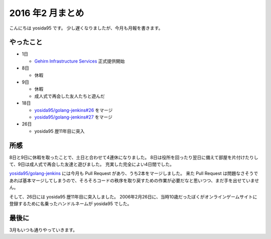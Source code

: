 2016 年2 月まとめ
=================

こんにちは yosida95 です。
少し遅くなりましたが、今月も月報を書きます。

.. more::

やったこと
----------

* 1日

  * `Gehirn Infrastructure Services <https://www.gehirn.jp/gis/>`_ 正式提供開始

* 8日

  * 休暇

* 9日

  * 休暇
  * 成人式で再会した友人たちと遊んだ

* 18日

  * `yosida95/golang-jenkins#26 <https://github.com/yosida95/golang-jenkins/pull/26>`__  をマージ
  * `yosida95/golang-jenkins#27 <https://github.com/yosida95/golang-jenkins/pull/27>`__  をマージ

* 26日

  * yosida95 歴11年目に突入

所感
----

8日と9日に休暇を取ったことで、土日と合わせて4連休になりました。
8日は役所を回ったり翌日に備えて部屋を片付けたりして、9日は成人式で再会した友達と遊びました。
充実した完全によい4日間でした。

`yosida95/golang-jenkins <https://github.com/yosida95/golang-jenkins>`__ には今月も Pull Request があり、うち2本をマージしました。
来た Pull Request は問題なさそうであれば基本マージしてしまうので、そろそろコードの秩序を取り戻すための作業が必要だなと思いつつ、まだ手を出せていません。

そして、26日には yosida95 歴11年目に突入しました。
2006年2月26日に、当時10歳だったぼくがオンラインゲームサイトに登録するために名乗ったハンドルネームが yosida95 でした。

最後に
------

3月もいつも通りやっていきます。


.. author:: default
.. categories:: none
.. tags:: 月報
.. comments::
